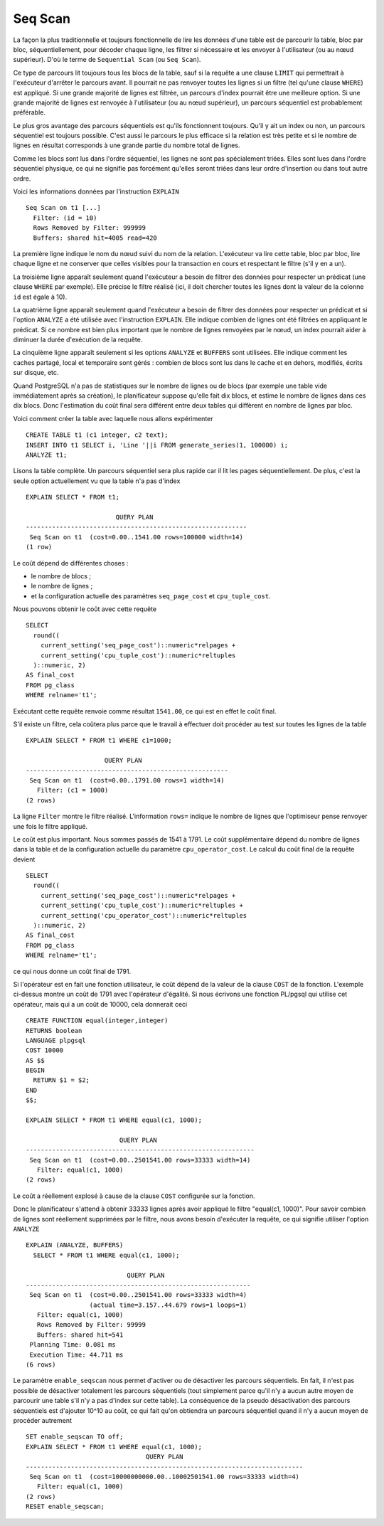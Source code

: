 Seq Scan
========

La façon la plus traditionnelle et toujours fonctionnelle de lire les données
d'une table est de parcourir la table, bloc par bloc, séquentiellement, pour
décoder chaque ligne, les filtrer si nécessaire et les envoyer à l'utilisateur
(ou au nœud supérieur). D'où le terme de ``Sequential Scan`` (ou ``Seq
Scan``).

Ce type de parcours lit toujours tous les blocs de la table, sauf si la
requête a une clause ``LIMIT`` qui permettrait à l'exécuteur d'arrêter le
parcours avant. Il pourrait ne pas renvoyer toutes les lignes si un filtre
(tel qu'une clause ``WHERE``) est appliqué. Si une grande majorité de lignes
est filtrée, un parcours d'index pourrait être une meilleure option. Si une
grande majorité de lignes est renvoyée à l'utilisateur (ou au nœud supérieur),
un parcours séquentiel est probablement préférable.

Le plus gros avantage des parcours séquentiels est qu'ils fonctionnent
toujours. Qu'il y ait un index ou non, un parcours séquentiel est toujours
possible. C'est aussi le parcours le plus efficace si la relation est très
petite et si le nombre de lignes en résultat corresponds à une grande partie
du nombre total de lignes.

Comme les blocs sont lus dans l'ordre séquentiel, les lignes ne sont pas
spécialement triées. Elles sont lues dans l'ordre séquentiel physique, ce qui
ne signifie pas forcément qu'elles seront triées dans leur ordre d'insertion
ou dans tout autre ordre.

Voici les informations données par l'instruction ``EXPLAIN`` ::

   Seq Scan on t1 [...]
     Filter: (id = 10)
     Rows Removed by Filter: 999999
     Buffers: shared hit=4005 read=420

La première ligne indique le nom du nœud suivi du nom de la relation.
L'exécuteur va lire cette table, bloc par bloc, lire chaque ligne et ne
conserver que celles visibles pour la transaction en cours et respectant
le filtre (s'il y en a un).

La troisième ligne apparaît seulement quand l'exécuteur a besoin de filtrer
des données pour respecter un prédicat (une clause ``WHERE`` par exemple).
Elle précise le filtre réalisé (ici, il doit chercher toutes les lignes dont
la valeur de la colonne ``id`` est égale à 10).

La quatrième ligne apparaît seulement quand l'exécuteur a besoin de filtrer
des données pour respecter un prédicat et si l'option ``ANALYZE`` a été 
utilisée avec l'instruction ``EXPLAIN``. Elle indique combien de lignes ont 
été filtrées en appliquant le prédicat. Si ce nombre est bien plus important
que le nombre de lignes renvoyées par le nœud, un index pourrait aider à
diminuer la durée d'exécution de la requête.

La cinquième ligne apparaît seulement si les options ``ANALYZE`` et ``BUFFERS``
sont utilisées. Elle indique comment les caches partagé, local et temporaire
sont gérés : combien de blocs sont lus dans le cache et en dehors, modifiés,
écrits sur disque, etc.

Quand PostgreSQL n'a pas de statistiques sur le nombre de lignes ou de blocs
(par exemple une table vide immédiatement après sa création), le planificateur
suppose qu'elle fait dix blocs, et estime le nombre de lignes dans ces dix
blocs. Donc l'estimation du coût final sera différent entre deux tables qui
diffèrent en nombre de lignes par bloc.

Voici comment créer la table avec laquelle nous allons expérimenter ::

   CREATE TABLE t1 (c1 integer, c2 text);
   INSERT INTO t1 SELECT i, 'Line '||i FROM generate_series(1, 100000) i;
   ANALYZE t1;

Lisons la table complète. Un parcours séquentiel sera plus rapide car il lit
les pages séquentiellement. De plus, c'est la seule option actuellement vu que
la table n'a pas d'index ::

   EXPLAIN SELECT * FROM t1;
   
                           QUERY PLAN                        
   -----------------------------------------------------------
    Seq Scan on t1  (cost=0.00..1541.00 rows=100000 width=14)
   (1 row)

Le coût dépend de différentes choses :

* le nombre de blocs ;
* le nombre de lignes ;
* et la configuration actuelle des paramètres ``seq_page_cost`` et
  ``cpu_tuple_cost``.

Nous pouvons obtenir le coût avec cette requête ::

   SELECT
     round((
       current_setting('seq_page_cost')::numeric*relpages +
       current_setting('cpu_tuple_cost')::numeric*reltuples
     )::numeric, 2)
   AS final_cost
   FROM pg_class
   WHERE relname='t1';

Exécutant cette requête renvoie comme résultat ``1541.00``, ce qui est en
effet le coût final.

S'il existe un filtre, cela coûtera plus parce que le travail à effectuer doit
procéder au test sur toutes les lignes de la table ::

   EXPLAIN SELECT * FROM t1 WHERE c1=1000;
   
                        QUERY PLAN
   ------------------------------------------------------
    Seq Scan on t1  (cost=0.00..1791.00 rows=1 width=14)
      Filter: (c1 = 1000)
   (2 rows)

La ligne ``Filter`` montre le filtre réalisé. L'information ``rows=`` indique
le nombre de lignes que l'optimiseur pense renvoyer une fois le filtre
appliqué.

Le coût est plus important. Nous sommes passés de 1541 à 1791. Le coût
supplémentaire dépend du nombre de lignes dans la table et de la configuration
actuelle du paramètre ``cpu_operator_cost``. Le calcul du coût final de la
requête devient ::

   SELECT
     round((
       current_setting('seq_page_cost')::numeric*relpages +
       current_setting('cpu_tuple_cost')::numeric*reltuples +
       current_setting('cpu_operator_cost')::numeric*reltuples
     )::numeric, 2)
   AS final_cost
   FROM pg_class
   WHERE relname='t1';

ce qui nous donne un coût final de 1791.

Si l'opérateur est en fait une fonction utilisateur, le coût dépend de la
valeur de la clause ``COST`` de la fonction. L'exemple ci-dessus montre un coût
de 1791 avec l'opérateur d'égalité. Si nous écrivons une fonction PL/pgsql qui
utilise cet opérateur, mais qui a un coût de 10000, cela donnerait ceci ::

   CREATE FUNCTION equal(integer,integer)
   RETURNS boolean
   LANGUAGE plpgsql
   COST 10000
   AS $$
   BEGIN
     RETURN $1 = $2;
   END
   $$;
   
   EXPLAIN SELECT * FROM t1 WHERE equal(c1, 1000);
   
                            QUERY PLAN
   -------------------------------------------------------------
    Seq Scan on t1  (cost=0.00..2501541.00 rows=33333 width=14)
      Filter: equal(c1, 1000)
   (2 rows)

Le coût a réellement explosé à cause de la clause ``COST`` configurée sur la
fonction.

Donc le planificateur s'attend à obtenir 33333 lignes après avoir appliqué le
filtre "equal(c1, 1000)". Pour savoir combien de lignes sont réellement
supprimées par le filtre, nous avons besoin d'exécuter la requête, ce qui
signifie utiliser l'option ``ANALYZE`` ::

  EXPLAIN (ANALYZE, BUFFERS)
    SELECT * FROM t1 WHERE equal(c1, 1000);
  
                             QUERY PLAN
  ------------------------------------------------------------
   Seq Scan on t1  (cost=0.00..2501541.00 rows=33333 width=4)
                   (actual time=3.157..44.679 rows=1 loops=1)
     Filter: equal(c1, 1000)
     Rows Removed by Filter: 99999
     Buffers: shared hit=541
   Planning Time: 0.081 ms
   Execution Time: 44.711 ms
  (6 rows)

Le paramètre ``enable_seqscan`` nous permet d'activer ou de désactiver les
parcours séquentiels. En fait, il n'est pas possible de désactiver totalement
les parcours séquentiels (tout simplement parce qu'il n'y a aucun autre moyen
de parcourir une table s'il n'y a pas d'index sur cette table). La conséquence
de la pseudo désactivation des parcours séquentiels est d'ajouter 10^10 au
coût, ce qui fait qu'on obtiendra un parcours séquentiel quand il n'y a aucun
moyen de procéder autrement ::

   SET enable_seqscan TO off;
   EXPLAIN SELECT * FROM t1 WHERE equal(c1, 1000);
                                   QUERY PLAN
   --------------------------------------------------------------------------
    Seq Scan on t1  (cost=10000000000.00..10002501541.00 rows=33333 width=4)
      Filter: equal(c1, 1000)
   (2 rows)
   RESET enable_seqscan;

